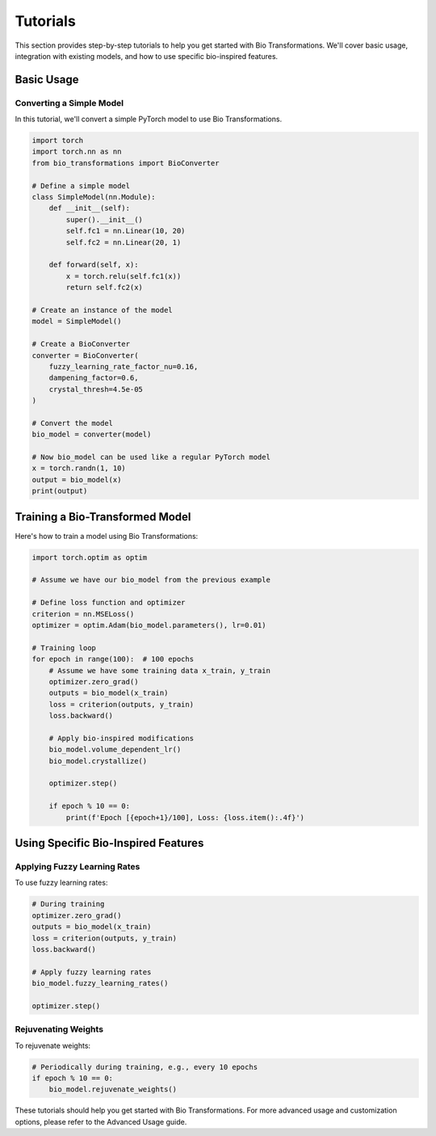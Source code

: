 Tutorials
=========

This section provides step-by-step tutorials to help you get started with Bio Transformations. We'll cover basic usage, integration with existing models, and how to use specific bio-inspired features.

Basic Usage
-----------

Converting a Simple Model
^^^^^^^^^^^^^^^^^^^^^^^^^

In this tutorial, we'll convert a simple PyTorch model to use Bio Transformations.

.. code-block:: python

   import torch
   import torch.nn as nn
   from bio_transformations import BioConverter

   # Define a simple model
   class SimpleModel(nn.Module):
       def __init__(self):
           super().__init__()
           self.fc1 = nn.Linear(10, 20)
           self.fc2 = nn.Linear(20, 1)

       def forward(self, x):
           x = torch.relu(self.fc1(x))
           return self.fc2(x)

   # Create an instance of the model
   model = SimpleModel()

   # Create a BioConverter
   converter = BioConverter(
       fuzzy_learning_rate_factor_nu=0.16,
       dampening_factor=0.6,
       crystal_thresh=4.5e-05
   )

   # Convert the model
   bio_model = converter(model)

   # Now bio_model can be used like a regular PyTorch model
   x = torch.randn(1, 10)
   output = bio_model(x)
   print(output)

Training a Bio-Transformed Model
--------------------------------

Here's how to train a model using Bio Transformations:

.. code-block:: python

   import torch.optim as optim

   # Assume we have our bio_model from the previous example

   # Define loss function and optimizer
   criterion = nn.MSELoss()
   optimizer = optim.Adam(bio_model.parameters(), lr=0.01)

   # Training loop
   for epoch in range(100):  # 100 epochs
       # Assume we have some training data x_train, y_train
       optimizer.zero_grad()
       outputs = bio_model(x_train)
       loss = criterion(outputs, y_train)
       loss.backward()

       # Apply bio-inspired modifications
       bio_model.volume_dependent_lr()
       bio_model.crystallize()

       optimizer.step()

       if epoch % 10 == 0:
           print(f'Epoch [{epoch+1}/100], Loss: {loss.item():.4f}')

Using Specific Bio-Inspired Features
------------------------------------

Applying Fuzzy Learning Rates
^^^^^^^^^^^^^^^^^^^^^^^^^^^^^

To use fuzzy learning rates:

.. code-block:: python

   # During training
   optimizer.zero_grad()
   outputs = bio_model(x_train)
   loss = criterion(outputs, y_train)
   loss.backward()

   # Apply fuzzy learning rates
   bio_model.fuzzy_learning_rates()

   optimizer.step()

Rejuvenating Weights
^^^^^^^^^^^^^^^^^^^^

To rejuvenate weights:

.. code-block:: python

   # Periodically during training, e.g., every 10 epochs
   if epoch % 10 == 0:
       bio_model.rejuvenate_weights()

These tutorials should help you get started with Bio Transformations. For more advanced usage and customization options, please refer to the Advanced Usage guide.